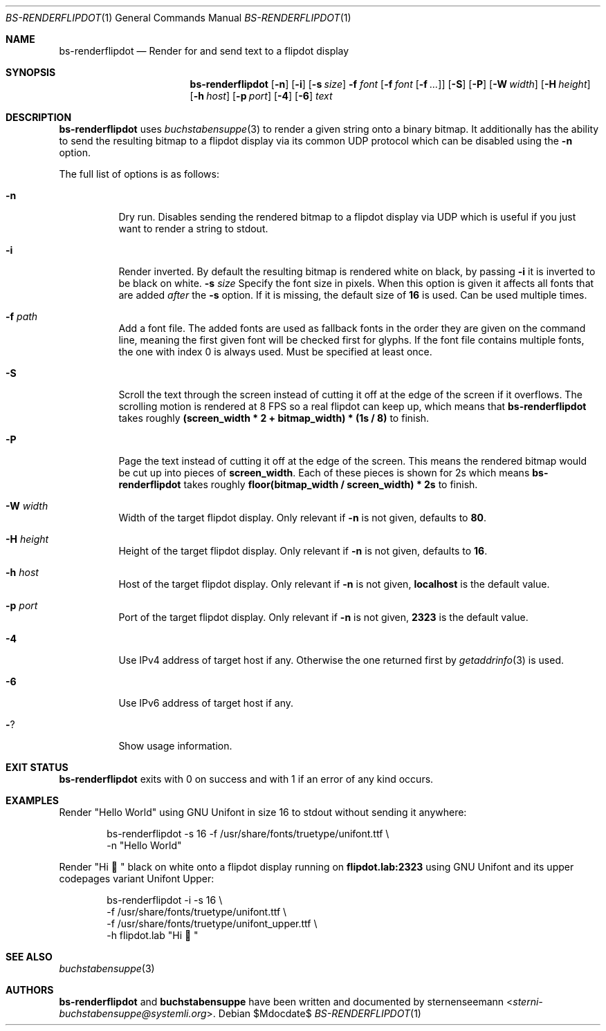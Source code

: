 .Dd $Mdocdate$
.Dt BS-RENDERFLIPDOT 1
.Os
.Sh NAME
.Nm bs-renderflipdot
.Nd Render for and send text to a flipdot display
.Sh SYNOPSIS
.Nm
.Op Fl n
.Op Fl i
.Op Fl s Ar size
.Fl f Ar font
.Op Fl f Ar font Op Fl f Ar ...
.Op Fl S
.Op Fl P
.Op Fl W Ar width
.Op Fl H Ar height
.Op Fl h Ar host
.Op Fl p Ar port
.Op Fl 4
.Op Fl 6
.Ar text
.Sh DESCRIPTION
.Nm
uses
.Xr buchstabensuppe 3
to render a given string onto a binary bitmap.
It additionally has the ability to send the resulting bitmap to a flipdot display via its common UDP protocol which can be disabled using the
.Fl n
option.
.Pp
The full list of options is as follows:
.Bl -tag -width Ds
.It Fl n
Dry run.
Disables sending the rendered bitmap to a flipdot display via UDP which is useful if you just want to render a string to stdout.
.It Fl i
Render inverted.
By default the resulting bitmap is rendered white on black, by passing
.Fl i
it is inverted to be black on white.
.Fl s Ar size
Specify the font size in pixels.
When this option is given it affects all fonts that are added
.Em after
the
.Fl s
option.
If it is missing, the default size of
.Sy 16
is used.
Can be used multiple times.
.It Fl f Ar path
Add a font file.
The added fonts are used as fallback fonts in the order they are given on the command line, meaning the first given font will be checked first for glyphs.
If the font file contains multiple fonts, the one with index 0 is always used.
Must be specified at least once.
.It Fl S
Scroll the text through the screen instead of cutting it off at the edge of the screen if it overflows.
The scrolling motion is rendered at 8 FPS so a real flipdot can keep up, which means that
.Nm
takes roughly
.Sy (screen_width * 2 + bitmap_width) * (1s / 8)
to finish.
.It Fl P
Page the text instead of cutting it off at the edge of the screen.
This means the rendered bitmap would be cut up into pieces of
.Sy screen_width .
Each of these pieces is shown for 2s which means
.Nm
takes roughly
.Sy floor(bitmap_width / screen_width) * 2s
to finish.

.It Fl W Ar width
Width of the target flipdot display.
Only relevant if
.Fl n
is not given, defaults to
.Sy 80 .
.It Fl H Ar height
Height of the target flipdot display.
Only relevant if
.Fl n
is not given, defaults to
.Sy 16 .
.It Fl h Ar host
Host of the target flipdot display.
Only relevant if
.Fl n
is not given,
.Sy localhost
is the default value.
.It Fl p Ar port
Port of the target flipdot display.
Only relevant if
.Fl n
is not given,
.Sy 2323
is the default value.
.It Fl 4
Use IPv4 address of target host if any.
Otherwise the one returned first by
.Xr getaddrinfo 3
is used.
.It Fl 6
Use IPv6 address of target host if any.
.It Fl ?
Show usage information.
.El
.Sh EXIT STATUS
.Nm
exits with 0 on success and with 1 if an error of any kind occurs.
.Sh EXAMPLES
Render
.Qq Hello World
using GNU Unifont in size 16 to stdout without sending it anywhere:
.Bd -literal -offset indent
bs-renderflipdot -s 16 -f /usr/share/fonts/truetype/unifont.ttf \e
  -n "Hello World"
.Ed
.Pp
Render
.Qq Hi 👋
black on white onto a flipdot display running on
.Sy flipdot.lab:2323
using GNU Unifont and its upper codepages variant Unifont Upper:
.Bd -literal -offset indent
bs-renderflipdot -i -s 16 \e
  -f /usr/share/fonts/truetype/unifont.ttf \e
  -f /usr/share/fonts/truetype/unifont_upper.ttf \e
  -h flipdot.lab "Hi 👋"
.Ed
.Sh SEE ALSO
.Xr buchstabensuppe 3
.Sh AUTHORS
.Nm
and
.Nm buchstabensuppe
have been written and documented by
.An sternenseemann Aq Mt sterni-buchstabensuppe@systemli.org .
